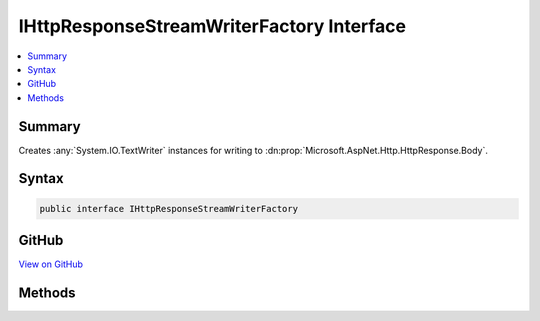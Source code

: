 

IHttpResponseStreamWriterFactory Interface
==========================================



.. contents:: 
   :local:



Summary
-------

Creates :any:`System.IO.TextWriter` instances for writing to :dn:prop:`Microsoft.AspNet.Http.HttpResponse.Body`\.











Syntax
------

.. code-block:: csharp

   public interface IHttpResponseStreamWriterFactory





GitHub
------

`View on GitHub <https://github.com/aspnet/apidocs/blob/master/aspnet/mvc/src/Microsoft.AspNet.Mvc.Core/Infrastructure/IHttpResponseStreamWriterFactory.cs>`_





.. dn:interface:: Microsoft.AspNet.Mvc.Infrastructure.IHttpResponseStreamWriterFactory

Methods
-------

.. dn:interface:: Microsoft.AspNet.Mvc.Infrastructure.IHttpResponseStreamWriterFactory
    :noindex:
    :hidden:

    
    .. dn:method:: Microsoft.AspNet.Mvc.Infrastructure.IHttpResponseStreamWriterFactory.CreateWriter(System.IO.Stream, System.Text.Encoding)
    
        
    
        Creates a new :any:`System.IO.TextWriter`\.
    
        
        
        
        :param stream: The , usually .
        
        :type stream: System.IO.Stream
        
        
        :param encoding: The , usually .
        
        :type encoding: System.Text.Encoding
        :rtype: System.IO.TextWriter
        :return: A <see cref="T:System.IO.TextWriter" />.
    
        
        .. code-block:: csharp
    
           TextWriter CreateWriter(Stream stream, Encoding encoding)
    

